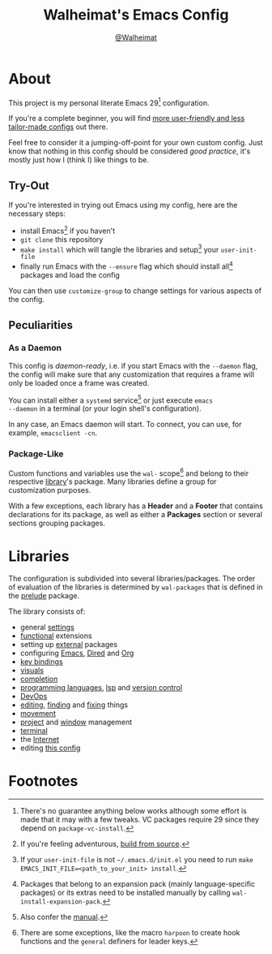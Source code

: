 #+TITLE: Walheimat's Emacs Config
#+AUTHOR: [[https://gitlab.com/Walheimat][@Walheimat]]

[[./assets/logo.png]]

* About

This project is my personal literate Emacs 29[fn:1] configuration.

If you're a complete beginner, you will find [[https://github.com/emacs-tw/awesome-emacs#starter-kit][more user-friendly and
less tailor-made configs]] out there.

Feel free to consider it a jumping-off-point for your own custom
config. Just know that nothing in this config should be considered
/good practice/, it's mostly just how I (think I) like things to be.

** Try-Out

If you're interested in trying out Emacs using my config, here are the
necessary steps:

+ install Emacs[fn:2] if you haven't
+ =git clone= this repository
+ =make install= which will tangle the libraries and setup[fn:3] your
  =user-init-file=
+ finally run Emacs with the =--ensure= flag which should install all[fn:4]
  packages and load the config

You can then use =customize-group= to change settings for various
aspects of the config.

** Peculiarities

*** As a Daemon

This config is /daemon-ready/, i.e. if you start Emacs with the =--daemon=
flag, the config will make sure that any customization that requires a
frame will only be loaded once a frame was created.

You can install either a =systemd= service[fn:5] or just execute =emacs
--daemon= in a terminal (or your login shell's configuration).

In any case, an Emacs daemon will start. To connect, you can use, for
example, =emacsclient -cn=.

*** Package-Like

#+BEGIN_HTML
<a href='https://coveralls.io/github/Walheimat/wal-emacs?branch=trunk'>
    <img
        src='https://coveralls.io/repos/github/Walheimat/wal-emacs/badge.svg?branch=trunk'
        alt='Coverage Status'
    />
</a>
#+END_HTML

Custom functions and variables use the =wal-= scope[fn:6] and belong to
their respective [[file:lib][library]]'s package. Many libraries define a group for
customization purposes.

With a few exceptions, each library has a *Header* and a *Footer* that
contains declarations for its package, as well as either a *Packages*
section or several sections grouping packages.

* Libraries

The configuration is subdivided into several libraries/packages.
The order of evaluation of the libraries is determined by =wal-packages=
that is defined in the [[file:wal-prelude.el][prelude]] package.

The library consists of:

- general [[file:lib/wal-settings.org][settings]]
- [[file:lib/wal-func.org][functional]] extensions
- setting up [[file:lib/wal-external.org][external]] packages
- configuring [[file:lib/wal-emacs.org][Emacs]], [[file:lib/wal-dired.org][Dired]] and [[file:lib/wal-org.org][Org]]
- [[file:lib/wal-key-bindings.org][key bindings]]
- [[file:lib/wal-visuals.org][visuals]]
- [[file:lib/wal-complete.org][completion]]
- [[file:lib/wal-language.org][programming languages]], [[file:lib/wal-lsp.org][lsp]] and [[file:lib/wal-vc.org][version control]]
- [[file:lib/wal-devops.org][DevOps]]
- [[file:lib/wal-edit.org][editing]], [[file:lib/wal-find.org][finding]] and [[file:lib/wal-fix.org][fixing]] things
- [[file:lib/wal-movement.org][movement]]
- [[file:lib/wal-workspace.org][project]] and [[file:lib/wal-windows.org][window]] management
- [[file:lib/wal-terminal.org][terminal]]
- the [[file:lib/wal-web.org][Internet]]
- editing [[file:lib/wal-config.org][this config]]

* Footnotes

[fn:1] There's no guarantee anything below works although some effort is
made that it may with a few tweaks. VC packages require 29 since they
depend on =package-vc-install=.

[fn:2] If you're feeling adventurous, [[https://git.savannah.gnu.org/cgit/emacs.git/tree/INSTALL][build from source]].

[fn:3] If your =user-init-file= is not =~/.emacs.d/init.el= you need to run
=make EMACS_INIT_FILE=<path_to_your_init> install=.

[fn:4] Packages that belong to an expansion pack (mainly
language-specific packages) or its extras need to be installed
manually by calling =wal-install-expansion-pack=.

[fn:5] Also confer the [[info:emacs#Emacs Server][manual]].

[fn:6] There are some exceptions, like the macro =harpoon= to create hook
functions and the =general= definers for leader keys.
